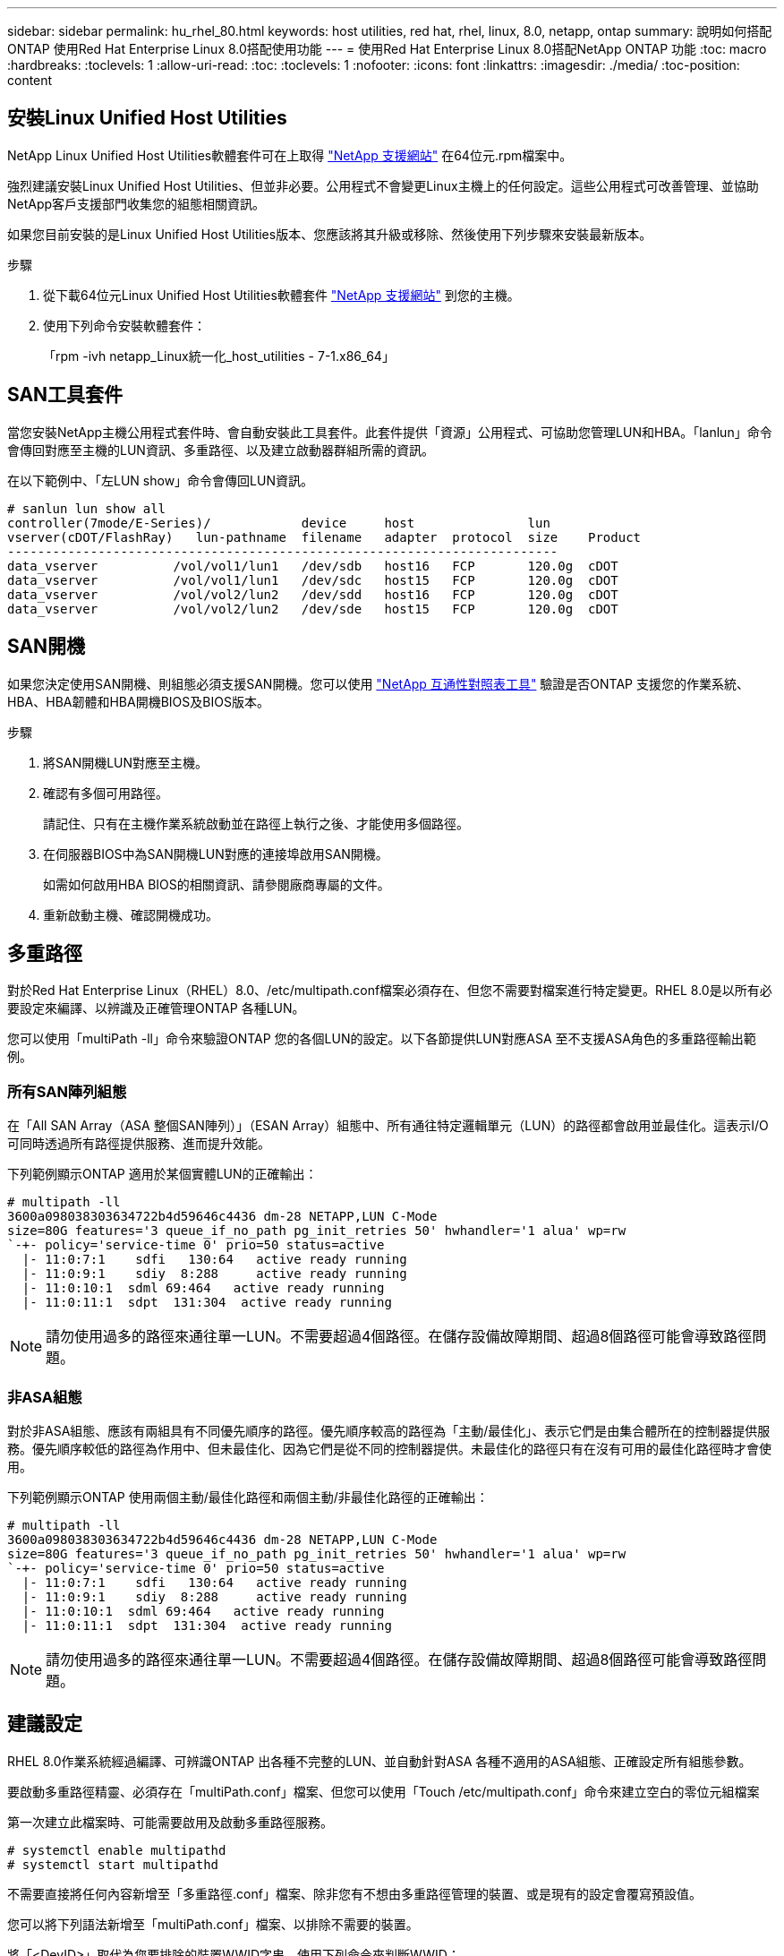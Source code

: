 ---
sidebar: sidebar 
permalink: hu_rhel_80.html 
keywords: host utilities, red hat, rhel, linux, 8.0, netapp, ontap 
summary: 說明如何搭配ONTAP 使用Red Hat Enterprise Linux 8.0搭配使用功能 
---
= 使用Red Hat Enterprise Linux 8.0搭配NetApp ONTAP 功能
:toc: macro
:hardbreaks:
:toclevels: 1
:allow-uri-read: 
:toc: 
:toclevels: 1
:nofooter: 
:icons: font
:linkattrs: 
:imagesdir: ./media/
:toc-position: content




== 安裝Linux Unified Host Utilities

NetApp Linux Unified Host Utilities軟體套件可在上取得 link:https://mysupport.netapp.com/site/products/all/details/hostutilities/downloads-tab["NetApp 支援網站"^] 在64位元.rpm檔案中。

強烈建議安裝Linux Unified Host Utilities、但並非必要。公用程式不會變更Linux主機上的任何設定。這些公用程式可改善管理、並協助NetApp客戶支援部門收集您的組態相關資訊。

如果您目前安裝的是Linux Unified Host Utilities版本、您應該將其升級或移除、然後使用下列步驟來安裝最新版本。

.步驟
. 從下載64位元Linux Unified Host Utilities軟體套件 https://mysupport.netapp.com/site/products/all/details/hostutilities/downloads-tab["NetApp 支援網站"^] 到您的主機。
. 使用下列命令安裝軟體套件：
+
「rpm -ivh netapp_Linux統一化_host_utilities - 7-1.x86_64」





== SAN工具套件

當您安裝NetApp主機公用程式套件時、會自動安裝此工具套件。此套件提供「資源」公用程式、可協助您管理LUN和HBA。「lanlun」命令會傳回對應至主機的LUN資訊、多重路徑、以及建立啟動器群組所需的資訊。

在以下範例中、「左LUN show」命令會傳回LUN資訊。

[listing]
----
# sanlun lun show all
controller(7mode/E-Series)/            device     host               lun
vserver(cDOT/FlashRay)   lun-pathname  filename   adapter  protocol  size    Product
-------------------------------------------------------------------------
data_vserver          /vol/vol1/lun1   /dev/sdb   host16   FCP       120.0g  cDOT
data_vserver          /vol/vol1/lun1   /dev/sdc   host15   FCP       120.0g  cDOT
data_vserver          /vol/vol2/lun2   /dev/sdd   host16   FCP       120.0g  cDOT
data_vserver          /vol/vol2/lun2   /dev/sde   host15   FCP       120.0g  cDOT
----


== SAN開機

如果您決定使用SAN開機、則組態必須支援SAN開機。您可以使用 link:https://mysupport.netapp.com/matrix/imt.jsp?components=91241;&solution=236&isHWU&src=IMT["NetApp 互通性對照表工具"^] 驗證是否ONTAP 支援您的作業系統、HBA、HBA韌體和HBA開機BIOS及BIOS版本。

.步驟
. 將SAN開機LUN對應至主機。
. 確認有多個可用路徑。
+
請記住、只有在主機作業系統啟動並在路徑上執行之後、才能使用多個路徑。

. 在伺服器BIOS中為SAN開機LUN對應的連接埠啟用SAN開機。
+
如需如何啟用HBA BIOS的相關資訊、請參閱廠商專屬的文件。

. 重新啟動主機、確認開機成功。




== 多重路徑

對於Red Hat Enterprise Linux（RHEL）8.0、/etc/multipath.conf檔案必須存在、但您不需要對檔案進行特定變更。RHEL 8.0是以所有必要設定來編譯、以辨識及正確管理ONTAP 各種LUN。

您可以使用「multiPath -ll」命令來驗證ONTAP 您的各個LUN的設定。以下各節提供LUN對應ASA 至不支援ASA角色的多重路徑輸出範例。



=== 所有SAN陣列組態

在「All SAN Array（ASA 整個SAN陣列）」（ESAN Array）組態中、所有通往特定邏輯單元（LUN）的路徑都會啟用並最佳化。這表示I/O可同時透過所有路徑提供服務、進而提升效能。

下列範例顯示ONTAP 適用於某個實體LUN的正確輸出：

[listing]
----
# multipath -ll
3600a098038303634722b4d59646c4436 dm-28 NETAPP,LUN C-Mode
size=80G features='3 queue_if_no_path pg_init_retries 50' hwhandler='1 alua' wp=rw
`-+- policy='service-time 0' prio=50 status=active
  |- 11:0:7:1    sdfi   130:64   active ready running
  |- 11:0:9:1    sdiy  8:288     active ready running
  |- 11:0:10:1  sdml 69:464   active ready running
  |- 11:0:11:1  sdpt  131:304  active ready running
----

NOTE: 請勿使用過多的路徑來通往單一LUN。不需要超過4個路徑。在儲存設備故障期間、超過8個路徑可能會導致路徑問題。



=== 非ASA組態

對於非ASA組態、應該有兩組具有不同優先順序的路徑。優先順序較高的路徑為「主動/最佳化」、表示它們是由集合體所在的控制器提供服務。優先順序較低的路徑為作用中、但未最佳化、因為它們是從不同的控制器提供。未最佳化的路徑只有在沒有可用的最佳化路徑時才會使用。

下列範例顯示ONTAP 使用兩個主動/最佳化路徑和兩個主動/非最佳化路徑的正確輸出：

[listing]
----
# multipath -ll
3600a098038303634722b4d59646c4436 dm-28 NETAPP,LUN C-Mode
size=80G features='3 queue_if_no_path pg_init_retries 50' hwhandler='1 alua' wp=rw
`-+- policy='service-time 0' prio=50 status=active
  |- 11:0:7:1    sdfi   130:64   active ready running
  |- 11:0:9:1    sdiy  8:288     active ready running
  |- 11:0:10:1  sdml 69:464   active ready running
  |- 11:0:11:1  sdpt  131:304  active ready running
----

NOTE: 請勿使用過多的路徑來通往單一LUN。不需要超過4個路徑。在儲存設備故障期間、超過8個路徑可能會導致路徑問題。



== 建議設定

RHEL 8.0作業系統經過編譯、可辨識ONTAP 出各種不完整的LUN、並自動針對ASA 各種不適用的ASA組態、正確設定所有組態參數。

要啟動多重路徑精靈、必須存在「multiPath.conf」檔案、但您可以使用「Touch /etc/multipath.conf」命令來建立空白的零位元組檔案

第一次建立此檔案時、可能需要啟用及啟動多重路徑服務。

[listing]
----
# systemctl enable multipathd
# systemctl start multipathd
----
不需要直接將任何內容新增至「多重路徑.conf」檔案、除非您有不想由多重路徑管理的裝置、或是現有的設定會覆寫預設值。

您可以將下列語法新增至「multiPath.conf」檔案、以排除不需要的裝置。

將「<DevID>」取代為您要排除的裝置WWID字串。使用下列命令來判斷WWID：

....
blacklist {
        wwid <DevId>
        devnode "^(ram|raw|loop|fd|md|dm-|sr|scd|st)[0-9]*"
        devnode "^hd[a-z]"
        devnode "^cciss.*"
}
....
在此範例中、「sda」是我們需要列入黑名單的本機SCSI磁碟。

.步驟
. 執行下列命令來判斷WWID：
+
....
# /lib/udev/scsi_id -gud /dev/sda
360030057024d0730239134810c0cb833
....
. 將此WWID新增至「/etc/multipath.conf」中的黑名單節：
+
....
blacklist {
     wwid   360030057024d0730239134810c0cb833
     devnode "^(ram|raw|loop|fd|md|dm-|sr|scd|st)[0-9]*"
     devnode "^hd[a-z]"
     devnode "^cciss.*"
}
....


您應該隨時檢查您的「/etc/multipath.conf」檔案是否有舊版設定、尤其是在預設值區段、這可能會覆寫預設設定。

下表顯示ONTAP 了關鍵的「多路徑d」參數、以及所需的值。如果某個主機連接到其他廠商的LUN、且其中任何參數都被覆寫、則需要在稍後的「多重路徑.conf」中修正這些參數、以特別適用於ONTAP 整個LUN。如果沒有這麼做、ONTAP 則可能無法如預期般運作。只有在完全瞭解影響的情況下、才應在諮詢NetApp和/或作業系統廠商的意見下覆寫這些預設值。

[cols="2*"]
|===
| 參數 | 設定 


| DETECT（偵測）_prio | 是的 


| 開發損失_tmo | "無限遠" 


| 容錯回復 | 立即 


| fast_io_f故障_tmo | 5. 


| 功能 | "2 pg_init_retries 50" 


| Flip_on_last刪除 | "是" 


| 硬體處理常式 | 「0」 


| no_path_retry | 佇列 


| path_checker_ | "周" 


| path_grouping_policy | "群組by_prio" 


| path_selector | "服務時間0" 


| Polling_時間 間隔 | 5. 


| 優先 | 「NetApp」ONTAP 


| 產品 | LUN.* 


| Retain附加的硬體處理常式 | 是的 


| RR_weight | "統一" 


| 使用者易記名稱 | 否 


| 廠商 | NetApp 
|===
下列範例說明如何修正被覆寫的預設值。在這種情況下、「multiPath.conf」檔案會定義「path_checker'」和「no_path_retry」的值、這些值與ONTAP 不兼容的現象是什麼。如果因為主機仍連接其他SAN陣列而無法移除、則可針對ONTAP 具有裝置例項的LUN、特別修正這些參數。

[listing]
----
defaults {
   path_checker      readsector0
   no_path_retry      fail
}

devices {
   device {
      vendor         "NETAPP  "
      product         "LUN.*"
      no_path_retry     queue
      path_checker      tur
   }
}
----


=== KVM設定

您也可以使用建議的設定來設定核心型虛擬機器（KVM）。由於LUN已對應至Hypervisor、因此無需變更KVM設定。



== 已知問題與限制

[cols="4*"]
|===
| NetApp錯誤ID | 標題 | 說明 | Bugzilla ID 


| link:https://mysupport.netapp.com/NOW/cgi-bin/bol?Type=Detail&Display=1238719["1238719"^] | 在儲存容錯移轉作業期間、使用QLogic QLE2672 16GB FC在RHEL8上造成核心中斷 | 在使用QLogic QLE2672主機匯流排介面卡（HBA）的Red Hat Enterprise Linux（RHEL）8核心上執行儲存容錯移轉作業時、可能會發生核心中斷。核心中斷會導致作業系統重新開機。重新開機會導致應用程式中斷、並在設定kdump的情況下、在/var/crash /目錄下產生vmcore檔案。使用vmcore檔案來識別故障原因。在這種情況下、中斷是在「kmem_cache _alloc+160」模組中。它會以下列字串登入vmcore檔案：「[exception RIP：kmem_cache _alloc+160]」。重新啟動主機作業系統以恢復作業系統、然後重新啟動應用程式。 | link:https://bugzilla.redhat.com/show_bug.cgi?id=1710009["1710009"^] 


| link:https://mysupport.netapp.com/NOW/cgi-bin/bol?Type=Detail&Display=1226783["1226783"^] | 當所有光纖通道（FC）主機匯流排介面卡（HBA）上對應超過204個SCSI裝置時、RHEL8 OS會開機至「緊急模式」 | 如果在作業系統重新開機程序期間、某個主機已對應超過204個SCSI裝置、RHEL8 OS將無法開機至「正常模式」並進入「緊急模式」。這會導致大多數主機服務無法使用。 | link:https://bugzilla.redhat.com/show_bug.cgi?id=1690356["1690356"^] 


| link:https://mysupport.netapp.com/NOW/cgi-bin/bol?Type=Detail&Display=1230882["1230882"^] | 在RHEL8安裝期間、在iSCSI多重路徑裝置上建立分割區是不可行的。 | 在RHEL 8安裝期間、iSCSI SAN LUN多重路徑裝置未列在磁碟選擇中。因此、SAN開機裝置上未啟用多重路徑服務。 | link:https://bugzilla.redhat.com/show_bug.cgi?id=1709995["1709995"^] 


| link:https://mysupport.netapp.com/NOW/cgi-bin/bol?Type=Detail&Display=1235998["1235998"^] | 「rescan-scsi-bus.sh -A」命令掃描的裝置不超過328個 | 如果Red Hat Enterprise Linux 8主機對應的SCSI裝置超過328個、則主機OS命令「rescan-scsi-bus.sh -A」僅會掃描328個裝置。主機不會發現任何剩餘的對應裝置。 | link:https://bugzilla.redhat.com/show_bug.cgi?id=1709995["1709995"^] 


| link:https://mysupport.netapp.com/NOW/cgi-bin/bol?Type=Detail&Display=1231087["1231087"^] | 在儲存容錯移轉作業期間、利用Emulex LPe16002 16GB FC將遠端連接埠傳輸至RHEL8的封鎖狀態 | 在儲存容錯移轉作業期間、利用Emulex LPe16002 16GB Fibre Channel（FC）將遠端連接埠傳輸至RHEL8的封鎖狀態。當儲存節點恢復至最佳狀態時、LIF也會啟動、遠端連接埠狀態應顯示為「online（線上）」。有時遠端連接埠狀態可能會繼續顯示為「封鎖」或「不存在」。此狀態可能會導致多重路徑層上LUN的「故障」路徑 | link:https://bugzilla.redhat.com/show_bug.cgi?id=1702005["1702005年"^] 


| link:https://mysupport.netapp.com/NOW/cgi-bin/bol?Type=Detail&Display=1231098["1231098"^] | 在儲存容錯移轉作業期間、利用Emulex LPe32002 32GB FC將遠端連接埠傳輸至RHEL8的封鎖狀態 | 在儲存容錯移轉作業期間、利用Emulex LPe32002 32GBFibre Channel（FC）將遠端連接埠傳輸至RHEL8的封鎖狀態。當儲存節點恢復至最佳狀態時、LIF也會啟動、遠端連接埠狀態應顯示為「online（線上）」。有時遠端連接埠狀態可能會繼續顯示為「封鎖」或「不存在」。此狀態可能會導致多重路徑層上LUN的「故障」路徑。 | link:https://bugzilla.redhat.com/show_bug.cgi?id=1705573["1705573"^] 
|===


== 版本資訊



=== ASM鏡射

ASM鏡射可能需要變更Linux多重路徑設定、以允許ASM辨識問題並切換至其他故障群組。大部分關於「不完整」的ASM組態ONTAP 都使用外部備援、這表示資料保護是由外部陣列提供、而ASM不會鏡射資料。某些站台使用具有一般備援的ASM來提供雙向鏡像、通常是跨不同站台。請參閱 link:https://www.netapp.com/us/media/tr-3633.pdf["Oracle資料庫ONTAP"^] 以取得更多資訊。
